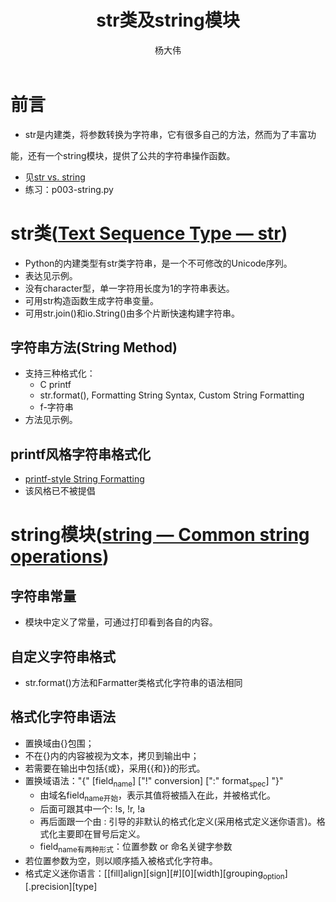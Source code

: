 #+TITLE: str类及string模块
#+AUTHOR: 杨大伟
#+LATEX_CLASS: article 
#+LATEX_CLASS_OPTIONS: [a4paper]
#+LATEX_HEADER: \usepackage[utf-8]{ctex}
#+LATEX_HEADER: \usepackage[margin=2cm]{geometry}


* 前言

  - str是内建类，将参数转换为字符串，它有很多自己的方法，然而为了丰富功
能，还有一个string模块，提供了公共的字符串操作函数。
  - 见[[https://stackoverflow.com/questions/2026038/relationship-between-string-module-and-str][str vs. string]]
  - 练习：p003-string.py 

* str类([[https://docs.python.org/3/library/stdtypes.html#textseq][Text Sequence Type — str]])
  - Python的内建类型有str类字符串，是一个不可修改的Unicode序列。
  - 表达见示例。
  - 没有character型，单一字符用长度为1的字符串表达。
  - 可用str构造函数生成字符串变量。
  - 可用str.join()和io.String()由多个片断快速构建字符串。

** 字符串方法(String Method)  
   - 支持三种格式化：
     + C printf 
     + str.format(), Formatting String Syntax, Custom String Formatting
     + f-字符串
   - 方法见示例。

** printf风格字符串格式化
   
   - [[https://docs.python.org/3/library/stdtypes.html#old-string-formatting][printf-style String Formatting]]
   - 该风格已不被提倡

* string模块([[https://docs.python.org/3.7/library/string.html][string — Common string operations]])

** 字符串常量 

  - 模块中定义了常量，可通过打印看到各自的内容。

** 自定义字符串格式

  - str.format()方法和Farmatter类格式化字符串的语法相同

** 格式化字符串语法

   - 置换域由{}包围；
   - 不在{}内的内容被视为文本，拷贝到输出中；
   - 若需要在输出中包括{或}，采用{{和}}的形式。
   - 置换域语法："{" [field_name] ["!" conversion] [":" format_spec] "}"
     + 由域名field_name开始，表示其值将被插入在此，并被格式化。
     + 后面可跟其中一个: !s, !r, !a
     + 再后面跟一个由 : 引导的非默认的格式化定义(采用格式定义迷你语言)。格式化主要即在冒号后定义。
     + field_name有两种形式：位置参数 or 命名关键字参数
   - 若位置参数为空，则以顺序插入被格式化字符串。
   - 格式定义迷你语言：[[fill]align][sign][#][0][width][grouping_option][.precision][type]
   